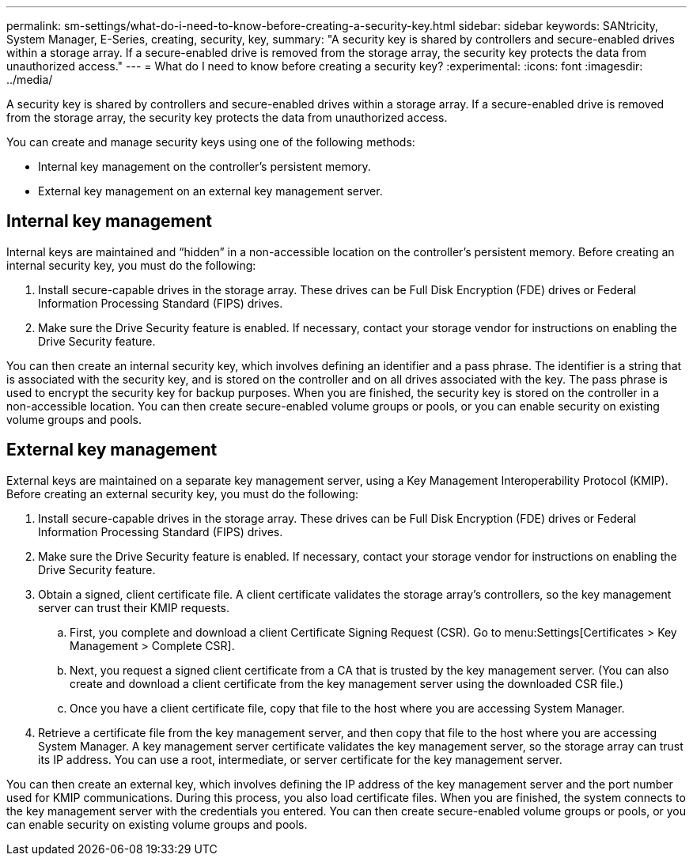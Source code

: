 ---
permalink: sm-settings/what-do-i-need-to-know-before-creating-a-security-key.html
sidebar: sidebar
keywords: SANtricity, System Manager, E-Series, creating, security, key,
summary: "A security key is shared by controllers and secure-enabled drives within a storage array. If a secure-enabled drive is removed from the storage array, the security key protects the data from unauthorized access."
---
= What do I need to know before creating a security key?
:experimental:
:icons: font
:imagesdir: ../media/

[.lead]
A security key is shared by controllers and secure-enabled drives within a storage array. If a secure-enabled drive is removed from the storage array, the security key protects the data from unauthorized access.

You can create and manage security keys using one of the following methods:

* Internal key management on the controller's persistent memory.
* External key management on an external key management server.

== Internal key management

Internal keys are maintained and "`hidden`" in a non-accessible location on the controller's persistent memory. Before creating an internal security key, you must do the following:

. Install secure-capable drives in the storage array. These drives can be Full Disk Encryption (FDE) drives or Federal Information Processing Standard (FIPS) drives.
. Make sure the Drive Security feature is enabled. If necessary, contact your storage vendor for instructions on enabling the Drive Security feature.

You can then create an internal security key, which involves defining an identifier and a pass phrase. The identifier is a string that is associated with the security key, and is stored on the controller and on all drives associated with the key. The pass phrase is used to encrypt the security key for backup purposes. When you are finished, the security key is stored on the controller in a non-accessible location. You can then create secure-enabled volume groups or pools, or you can enable security on existing volume groups and pools.

== External key management

External keys are maintained on a separate key management server, using a Key Management Interoperability Protocol (KMIP). Before creating an external security key, you must do the following:

. Install secure-capable drives in the storage array. These drives can be Full Disk Encryption (FDE) drives or Federal Information Processing Standard (FIPS) drives.
. Make sure the Drive Security feature is enabled. If necessary, contact your storage vendor for instructions on enabling the Drive Security feature.
. Obtain a signed, client certificate file. A client certificate validates the storage array's controllers, so the key management server can trust their KMIP requests.
 .. First, you complete and download a client Certificate Signing Request (CSR). Go to menu:Settings[Certificates > Key Management > Complete CSR].
 .. Next, you request a signed client certificate from a CA that is trusted by the key management server. (You can also create and download a client certificate from the key management server using the downloaded CSR file.)
 .. Once you have a client certificate file, copy that file to the host where you are accessing System Manager.
. Retrieve a certificate file from the key management server, and then copy that file to the host where you are accessing System Manager. A key management server certificate validates the key management server, so the storage array can trust its IP address. You can use a root, intermediate, or server certificate for the key management server.

You can then create an external key, which involves defining the IP address of the key management server and the port number used for KMIP communications. During this process, you also load certificate files. When you are finished, the system connects to the key management server with the credentials you entered. You can then create secure-enabled volume groups or pools, or you can enable security on existing volume groups and pools.
